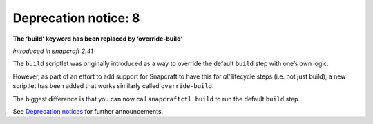 .. 8408.md

.. \_deprecation-notice-8:

Deprecation notice: 8
=====================

**The ‘build’ keyword has been replaced by ‘override-build’**

*introduced in snapcraft 2.41*

The ``build`` scriptlet was originally introduced as a way to override the default ``build`` step with one’s own logic.

However, as part of an effort to add support for Snapcraft to have this for *all* lifecycle steps (i.e. not just build), a new scriptlet has been added that works similarly called ``override-build``.

The biggest difference is that you can now call ``snapcraftctl build`` to run the default ``build`` step.

See `Deprecation notices <deprecation-notices.md>`__ for further announcements.
